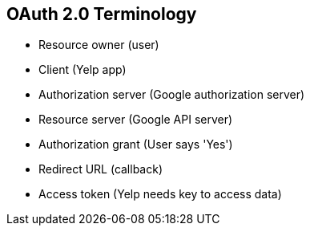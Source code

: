 :data-uri:
:noaudio:

== OAuth 2.0 Terminology

* Resource owner (user)
* Client (Yelp app)
* Authorization server (Google authorization server)
* Resource server (Google API server)
* Authorization grant (User says 'Yes')
* Redirect URL (callback)
* Access token (Yelp needs key to access data)


ifdef::showscript[]

Transcript:


endif::showscript[]
